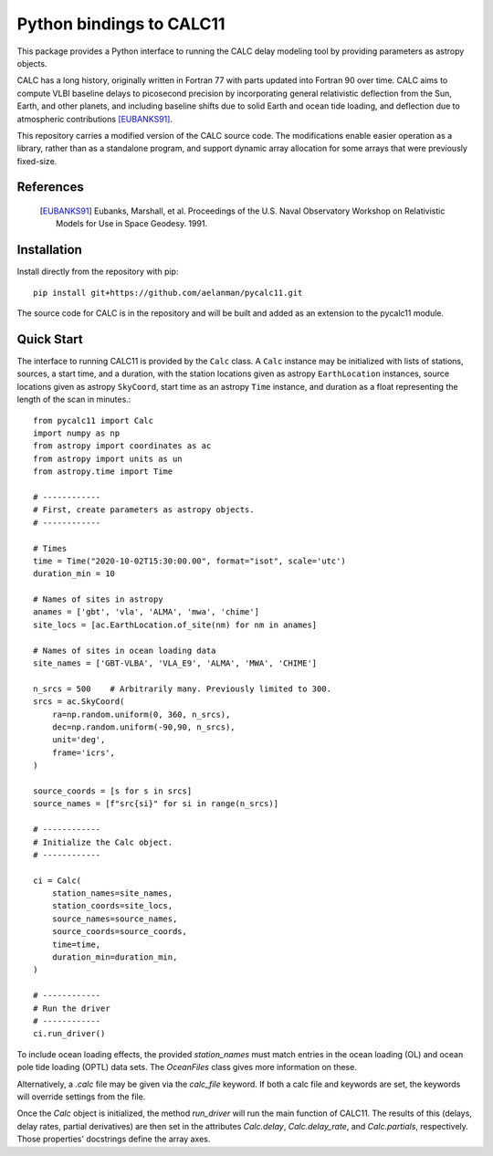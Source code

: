 *************************
Python bindings to CALC11
*************************

This package provides a Python interface to running the CALC delay modeling tool by providing parameters as
astropy objects.

CALC has a long history, originally written in Fortran 77 with parts updated into Fortran 90 over time. CALC aims to compute
VLBI baseline delays to picosecond precision by incorporating general relativistic deflection from the Sun, Earth, and other planets, and including baseline shifts due to 
solid Earth and ocean tide loading, and deflection due to atmospheric contributions [EUBANKS91]_.

This repository carries a modified version of the CALC source code. The modifications enable easier operation
as a library, rather than as a standalone program, and support dynamic array allocation for some arrays that were previously
fixed-size.


References
----------
    .. [EUBANKS91] Eubanks, Marshall, et al. Proceedings of the U.S. Naval Observatory Workshop on Relativistic Models for Use in Space Geodesy. 1991.


Installation
------------

Install directly from the repository with pip::

    pip install git+https://github.com/aelanman/pycalc11.git

The source code for CALC is in the repository and will be built and added as an
extension to the pycalc11 module.

Quick Start
-----------

The interface to running CALC11 is provided by the ``Calc`` class. A ``Calc`` instance may be initialized
with lists of stations, sources, a start time, and a duration, with the station locations given as
astropy ``EarthLocation`` instances, source locations given as astropy ``SkyCoord``, start time as an astropy ``Time``
instance, and duration as a float representing the length of the scan in minutes.::

    from pycalc11 import Calc
    import numpy as np
    from astropy import coordinates as ac
    from astropy import units as un
    from astropy.time import Time

    # ------------
    # First, create parameters as astropy objects.
    # ------------

    # Times
    time = Time("2020-10-02T15:30:00.00", format="isot", scale='utc')
    duration_min = 10

    # Names of sites in astropy
    anames = ['gbt', 'vla', 'ALMA', 'mwa', 'chime']
    site_locs = [ac.EarthLocation.of_site(nm) for nm in anames]

    # Names of sites in ocean loading data
    site_names = ['GBT-VLBA', 'VLA_E9', 'ALMA', 'MWA', 'CHIME']

    n_srcs = 500    # Arbitrarily many. Previously limited to 300.
    srcs = ac.SkyCoord(
        ra=np.random.uniform(0, 360, n_srcs),
        dec=np.random.uniform(-90,90, n_srcs),
        unit='deg',
        frame='icrs',
    )

    source_coords = [s for s in srcs]
    source_names = [f"src{si}" for si in range(n_srcs)]

    # ------------
    # Initialize the Calc object.
    # ------------

    ci = Calc(
        station_names=site_names,
        station_coords=site_locs,
        source_names=source_names,
        source_coords=source_coords,
        time=time,
        duration_min=duration_min,
    )

    # ------------
    # Run the driver
    # ------------
    ci.run_driver()


To include ocean loading effects, the provided `station_names` must match entries in the ocean loading (OL) and
ocean pole tide loading (OPTL) data sets. The `OceanFiles` class gives more information on these.

Alternatively, a `.calc` file may be given via the `calc_file` keyword. If both a calc file and keywords are
set, the keywords will override settings from the file.

Once the `Calc` object is initialized, the method `run_driver` will run the main function of CALC11. The results
of this (delays, delay rates, partial derivatives) are then set in the attributes `Calc.delay`, `Calc.delay_rate`, 
and `Calc.partials`, respectively. Those properties' docstrings define the array axes.
